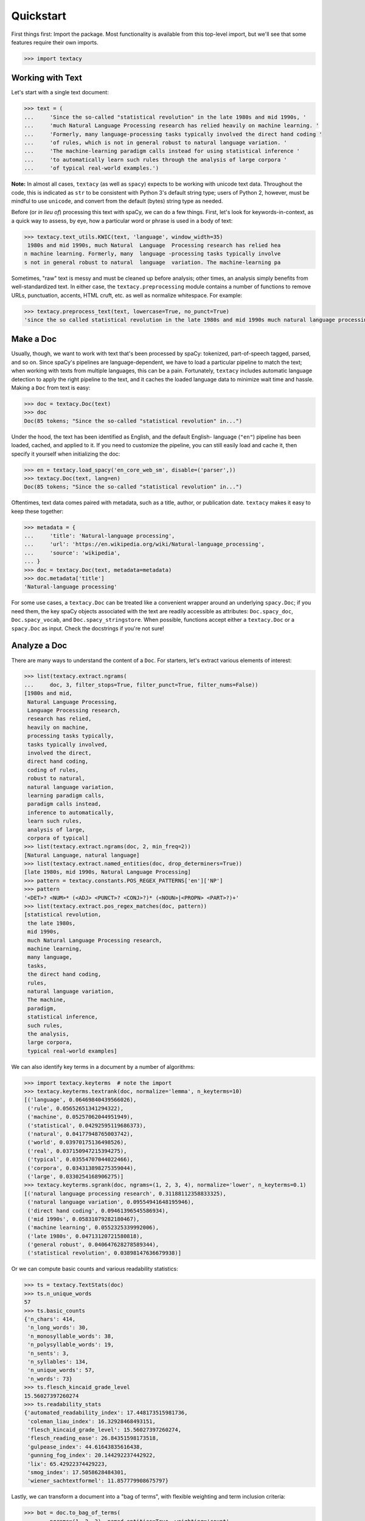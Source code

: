 Quickstart
==========

First things first: Import the package. Most functionality is available from
this top-level import, but we'll see that some features require their own imports.

.. code-block:: pycon

    >>> import textacy

Working with Text
-----------------

Let's start with a single text document:

.. code-block:: pycon

    >>> text = (
    ...     'Since the so-called "statistical revolution" in the late 1980s and mid 1990s, '
    ...     'much Natural Language Processing research has relied heavily on machine learning. '
    ...     'Formerly, many language-processing tasks typically involved the direct hand coding '
    ...     'of rules, which is not in general robust to natural language variation. '
    ...     'The machine-learning paradigm calls instead for using statistical inference '
    ...     'to automatically learn such rules through the analysis of large corpora '
    ...     'of typical real-world examples.')

**Note:** In almost all cases, ``textacy`` (as well as ``spacy``) expects to be
working with unicode text data. Throughout the code, this is indicated as ``str``
to be consistent with Python 3's default string type; users of Python 2, however,
must be mindful to use ``unicode``, and convert from the default (bytes) string
type as needed.

Before (or *in lieu of*) processing this text with spaCy, we can do a few things.
First, let's look for keywords-in-context, as a quick way to assess, by eye,
how a particular word or phrase is used in a body of text:

.. code-block:: pycon

    >>> textacy.text_utils.KWIC(text, 'language', window_width=35)
     1980s and mid 1990s, much Natural  Language  Processing research has relied hea
    n machine learning. Formerly, many  language -processing tasks typically involve
    s not in general robust to natural  language  variation. The machine-learning pa

Sometimes, "raw" text is messy and must be cleaned up before analysis; other
times, an analysis simply benefits from well-standardized text. In either case,
the ``textacy.preprocessing`` module contains a number of functions to remove
URLs, punctuation, accents, HTML cruft, etc. as well as normalize whitespace.
For example:

.. code-block:: pycon

    >>> textacy.preprocess_text(text, lowercase=True, no_punct=True)
    'since the so called statistical revolution in the late 1980s and mid 1990s much natural language processing research has relied heavily on machine learning formerly many language processing tasks typically involved the direct hand coding of rules which is not in general robust to natural language variation the machine learning paradigm calls instead for using statistical inference to automatically learn such rules through the analysis of large corpora of typical real world examples'

Make a Doc
----------

Usually, though, we want to work with text that's been processed by spaCy:
tokenized, part-of-speech tagged, parsed, and so on. Since spaCy's pipelines
are language-dependent, we have to load a particular pipeline to match the text;
when working with texts from multiple languages, this can be a pain. Fortunately,
``textacy`` includes automatic language detection to apply the right pipeline
to the text, and it caches the loaded language data to minimize wait time and
hassle. Making a ``Doc`` from text is easy:

.. code-block:: pycon

    >>> doc = textacy.Doc(text)
    >>> doc
    Doc(85 tokens; "Since the so-called "statistical revolution" in...")

Under the hood, the text has been identified as English, and the default English-
language (``"en"``) pipeline has been loaded, cached, and applied to it. If you
need to customize the pipeline, you can still easily load and cache it, then
specify it yourself when initializing the doc:

.. code-block:: pycon

    >>> en = textacy.load_spacy('en_core_web_sm', disable=('parser',))
    >>> textacy.Doc(text, lang=en)
    Doc(85 tokens; "Since the so-called "statistical revolution" in...")

Oftentimes, text data comes paired with metadata, such as a title, author, or
publication date. ``textacy`` makes it easy to keep these together:

.. code-block:: pycon

    >>> metadata = {
    ...     'title': 'Natural-language processing',
    ...     'url': 'https://en.wikipedia.org/wiki/Natural-language_processing',
    ...     'source': 'wikipedia',
    ... }
    >>> doc = textacy.Doc(text, metadata=metadata)
    >>> doc.metadata['title']
    'Natural-language processing'

For some use cases, a ``textacy.Doc`` can be treated like a convenient wrapper
around an underlying ``spacy.Doc``; if you need them, the key spaCy objects
associated with the text are readily accessible as attributes: ``Doc.spacy_doc``,
``Doc.spacy_vocab``, and ``Doc.spacy_stringstore``. When possible, functions accept
either a ``textacy.Doc`` or a ``spacy.Doc`` as input. Check the docstrings
if you're not sure!

Analyze a Doc
-------------

There are many ways to understand the content of a ``Doc``. For starters, let's
extract various elements of interest:

.. code-block:: pycon

    >>> list(textacy.extract.ngrams(
    ...     doc, 3, filter_stops=True, filter_punct=True, filter_nums=False))
    [1980s and mid,
     Natural Language Processing,
     Language Processing research,
     research has relied,
     heavily on machine,
     processing tasks typically,
     tasks typically involved,
     involved the direct,
     direct hand coding,
     coding of rules,
     robust to natural,
     natural language variation,
     learning paradigm calls,
     paradigm calls instead,
     inference to automatically,
     learn such rules,
     analysis of large,
     corpora of typical]
    >>> list(textacy.extract.ngrams(doc, 2, min_freq=2))
    [Natural Language, natural language]
    >>> list(textacy.extract.named_entities(doc, drop_determiners=True))
    [late 1980s, mid 1990s, Natural Language Processing]
    >>> pattern = textacy.constants.POS_REGEX_PATTERNS['en']['NP']
    >>> pattern
    '<DET>? <NUM>* (<ADJ> <PUNCT>? <CONJ>?)* (<NOUN>|<PROPN> <PART>?)+'
    >>> list(textacy.extract.pos_regex_matches(doc, pattern))
    [statistical revolution,
     the late 1980s,
     mid 1990s,
     much Natural Language Processing research,
     machine learning,
     many language,
     tasks,
     the direct hand coding,
     rules,
     natural language variation,
     The machine,
     paradigm,
     statistical inference,
     such rules,
     the analysis,
     large corpora,
     typical real-world examples]

We can also identify key terms in a document by a number of algorithms:

.. code-block:: pycon

    >>> import textacy.keyterms  # note the import
    >>> textacy.keyterms.textrank(doc, normalize='lemma', n_keyterms=10)
    [('language', 0.06469840439566026),
     ('rule', 0.05652651341294322),
     ('machine', 0.05257062044951949),
     ('statistical', 0.04292595119686373),
     ('natural', 0.04177948765003742),
     ('world', 0.03970175136498526),
     ('real', 0.037150947215394275),
     ('typical', 0.03554707044022466),
     ('corpora', 0.034313898275359044),
     ('large', 0.0330254168906275)]
    >>> textacy.keyterms.sgrank(doc, ngrams=(1, 2, 3, 4), normalize='lower', n_keyterms=0.1)
    [('natural language processing research', 0.31188112358833325),
     ('natural language variation', 0.09554941648195946),
     ('direct hand coding', 0.09461396545586934),
     ('mid 1990s', 0.05831079282180467),
     ('machine learning', 0.0552325339992006),
     ('late 1980s', 0.04713120721580818),
     ('general robust', 0.040647628278589344),
     ('statistical revolution', 0.03898147636679938)]

Or we can compute basic counts and various readability statistics:

.. code-block:: pycon

    >>> ts = textacy.TextStats(doc)
    >>> ts.n_unique_words
    57
    >>> ts.basic_counts
    {'n_chars': 414,
     'n_long_words': 30,
     'n_monosyllable_words': 38,
     'n_polysyllable_words': 19,
     'n_sents': 3,
     'n_syllables': 134,
     'n_unique_words': 57,
     'n_words': 73}
    >>> ts.flesch_kincaid_grade_level
    15.56027397260274
    >>> ts.readability_stats
    {'automated_readability_index': 17.448173515981736,
     'coleman_liau_index': 16.32928468493151,
     'flesch_kincaid_grade_level': 15.56027397260274,
     'flesch_reading_ease': 26.84351598173518,
     'gulpease_index': 44.61643835616438,
     'gunning_fog_index': 20.144292237442922,
     'lix': 65.42922374429223,
     'smog_index': 17.5058628484301,
     'wiener_sachtextformel': 11.857779908675797}

Lastly, we can transform a document into a "bag of terms", with flexible weighting
and term inclusion criteria:

.. code-block:: pycon

    >>> bot = doc.to_bag_of_terms(
    ...     ngrams=(1, 2, 3), named_entities=True, weighting='count',
    ...     as_strings=True)
    >>> sorted(bot.items(), key=lambda x: x[1], reverse=True)[:15]
    [('language', 3),
     ('call', 2),
     ('statistical', 2),
     ('natural', 2),
     ('machine', 2),
     ('rule', 2),
     ('learn', 2),
     ('natural language', 2),
     ('late 1980', 1),
     ('mid 1990', 1),
     ('natural language processing', 1),
     ('since', 1),
     ('revolution', 1),
     ('late', 1),
     ('1980', 1)]

Working with Many Texts
-----------------------

Many NLP tasks require datasets comprised of a large number of texts, which
are often stored on disk in one or multiple files. ``textacy`` makes it easy
to efficiently stream text (+metadata) records from disk, regardless of the
format or compression of the data.

Let's start with a single text file, where each line is a new text document::

    I love Daylight Savings Time: It's a biannual opportunity to find and fix obscure date-time bugs in your code. Can't wait for next time!
    Somewhere between "this is irritating but meh" and "blergh, why haven't I automated this yet?!" Fuzzy decision boundary.
    Spent an entire day translating structured data blobs into concise, readable sentences. Human language is hard.
    ...

In this case, the texts are tweets from my sporadic presence on Twitter ---
a fine example of small (and boring) data. Let's stream it from disk so we
can analyze it in ``textacy``:

.. code-block:: pycon

    >>> texts = textacy.io.read_text('../../Desktop/burton-tweets.txt', lines=True)
    >>> for text in texts:
    ...     doc = textacy.Doc(text)
    ...     print(doc)
    Doc(32 tokens; "I love Daylight Savings Time: It's a biannual o...")
    Doc(28 tokens; "Somewhere between "this is irritating but meh" ...")
    Doc(20 tokens; "Spent an entire day translating structured data...")
    ...

Okay, let's not *actually* analyze my ramblings on social media...

Instead, let's consider a more complicated dataset: a compressed JSON file in the
mostly-standard "lines" format, in which each line is a separate record with both
text data and metadata fields. As an example, we can use the "Capitol Words" dataset
integrated into ``textacy`` (see :ref:`ref-api-datasets` for details). The data
is downloadable from the `textacy-data GitHub repository
<https://github.com/bdewilde/textacy-data/releases/tag/capitol_words_py3_v1.0>`_.

.. code-block:: pycon

    >>> records = textacy.io.read_json(
    ...     'textacy/data/capitol_words/capitol-words-py3.json.gz',
    ...     mode='rt', lines=True)
    >>> for record in records:
    ...     doc = textacy.Doc(record['text'], metadata=record['title'])
    ...     print(doc)
    ...     # do stuff...
    ...     break
    Doc(159 tokens; "Mr. Speaker, 480,000 Federal employees are work...")

For this and a few other datasets, convenient ``Dataset`` classes are already
implemented in ``textacy`` to help users get up and running, faster:

.. code-block:: pycon

    >>> import textacy.datasets  # note the import
    >>> cw = textacy.datasets.CapitolWords()
    >>> cw.download()
    >>> records = cw.records(speaker_name={'Hillary Clinton', 'Barack Obama'})
    >>> text_stream, metadata_stream = textacy.io.split_records(records, 'text')

Make a Corpus
-------------

A ``textacy.Corpus`` is an ordered collection of ``textacy.Doc`` s, all processed
by the same spacy language pipeline. Let's continue with the Capitol Words dataset
and make a corpus from text and metadata streams (**Note:** This may take a
few minutes):

.. code-block:: pycon

    >>> corpus = textacy.Corpus('en', texts=text_stream, metadatas=metadata_stream)
    >>> corpus
    Corpus(1241 docs; 857058 tokens)

As for a ``textacy.Doc``, the language pipeline used to analyze the texts in a
corpus is configurable, and metadata is optional. You can also add in already-
processed ``Doc`` s instead of raw texts.

.. code-block:: pycon

    >>> textacy.Corpus(
    ...     textacy.load_spacy('en_core_web_sm', disable=('parser', 'tagger')),
    ...     texts=cw.texts(speaker_party='R', chamber='House', limit=100))
    Corpus(100 docs; 31410 tokens)

You can use basic indexing as well as flexible boolean queries to select
documents in a corpus:

.. code-block:: pycon

    >>> corpus[-1]
    Doc(2999 tokens; "In the Federalist Papers, we often hear the ref...")
    >>> corpus[10:15]
    [Doc(44 tokens; "I thank the Chair. (The remarks of Mrs. Clinton..."),
     Doc(359 tokens; "My good friend from Connecticut raised an issue..."),
     Doc(83 tokens; "My question would be: In response to the discus..."),
     Doc(3338 tokens; "Madam President, I come to the floor today to s..."),
     Doc(221 tokens; "Mr. President, I rise in support of Senator Tho...")]
    >>> obama_docs = list(corpus.get(lambda doc: doc.metadata['speaker_name'] == 'Barack Obama'))
    >>> len(obama_docs)
    411

It's important to note that all of the data in a ``textacy.Corpus`` is stored
in-memory, which makes a number of features much easier to implement.
Unfortunately, this means that the maximum size of a corpus will be bound by RAM.

Analyze a Corpus
----------------

There are lots of ways to analyze the data in a corpus. Basic stats are
computed on the fly as documents are added (or removed) from a corpus:

.. code-block:: pycon

    >>> corpus.n_docs, corpus.n_sents, corpus.n_tokens
    (1241, 33710, 858097)

You can transform a corpus into a document-term matrix, with flexible tokenization,
weighting, and filtering of terms:

.. code-block:: pycon

    >>> vectorizer = textacy.Vectorizer(
    ...     tf_type='linear', apply_idf=True, idf_type='smooth', norm='l2',
    ...     min_df=2, max_df=0.95)
    >>> doc_term_matrix = vectorizer.fit_transform(
    ...     (doc.to_terms_list(ngrams=1, named_entities=True, as_strings=True)
    ...      for doc in corpus))
    >>> print(repr(doc_term_matrix))
    <1241x11800 sparse matrix of type '<class 'numpy.float64'>'
	    with 225946 stored elements in Compressed Sparse Row format>

From a doc-term matrix, you can then train and interpret a topic model:

.. code-block:: pycon

    >>> model = textacy.TopicModel('nmf', n_topics=10)
    >>> model.fit(doc_term_matrix)
    >>> doc_topic_matrix = model.transform(doc_term_matrix)
    >>> doc_topic_matrix.shape
    (1241, 10)
    >>> for topic_idx, top_terms in model.top_topic_terms(vectorizer.id_to_term, top_n=10):
    ...     print('topic', topic_idx, ':', '   '.join(top_terms))
    topic 0 : -PRON-      new   people   senator   's   work   york   bill   the
    topic 1 : rescind   quorum   order   unanimous   consent   ask   president   -PRON-   mr.   madam
    topic 2 : dispense   reading   unanimous   consent   amendment   ask   -PRON-   president   mr.   madam
    topic 3 : student   school   education   college   child   teacher   program   high   loan   graduate
    topic 4 : desire   chamber   be   senators   vote   voter   rollcall   objection   2313   regular
    topic 5 : amendment   pend   aside   set   ask   -PRON-   unanimous   consent   no   mr.
    topic 6 : health   care   child   mental   patient   quality   medical      program   system
    topic 7 : iraq   war   troop   iraqi   iraqis   military   policy      escalation   u.s.
    topic 8 : session   authorize   unanimous   consent   senate   p.m.   a.m.   september   committee   hearing
    topic 9 : security   homeland   funding   9/11   commission   risk   department   threat   emergency   police

And that's just getting started! For now, though, I encourage you to pick a dataset
--- either your own or one already included in ``textacy`` --- and start exploring
the data. *Most* functionality is well-documented via in-code docstrings; to see
that information all together in nicely-formatted HTML, be sure to check out
the :ref:`ref-api-reference`.

Working with Many Languages
---------------------------

Since a ``Corpus`` uses the same spacy language pipeline to process all input texts,
it only works in a *monolingual* context. In some cases, though, your collection
of texts may contain more than one language; for example, if I occasionally tweeted
in Spanish (sí, ¡se habla español!), the ``burton-tweets.txt`` dataset couldn't
be fed in its entirety into a single ``Corpus``. This is irritating, I know, but
there are some workarounds.

If you haven't already, download spacy models for the languages you want to analyze —
see :ref:`installation_downloading-data` for details. Then, if your use case
doesn't require ``Corpus`` functionality, you can iterate over the texts and
only analyze those for which models are available:

.. code-block:: pycon

    >>> for text in texts:
    ...     try:
    ...         doc = textacy.Doc(text)
    ...     except IOError:
    ...         continue
    ...     # do stuff...

When the ``lang`` param is unspecified, textacy tries to auto-detect the text's
language and load the corresponding model; if that model is unavailable, spacy
will raise an ``IOError``. This try/except also handles the case where
language detection fails and returns, say, "un" for "unknown".

If you do need a ``Corpus``, you can split the input texts by language into
distinct collections, then instantiate monolingual corpora on those collections.
For example:

.. code-block:: pycon

    >>> en_corpus = textacy.Corpus(
    ...     "en", texts=(
    ...         text for text in texts
    ...         if textacy.text_utils.detect_language(text) == "en")
    ... )
    >>> es_corpus = textacy.Corpus(
    ...     "es", texts=(
    ...         text for text in texts
    ...         if textacy.text_utils.detect_language(text) == "es")
    ... )

Both of these options are less convenient than we'd like, but hopefully they
get the job done.
